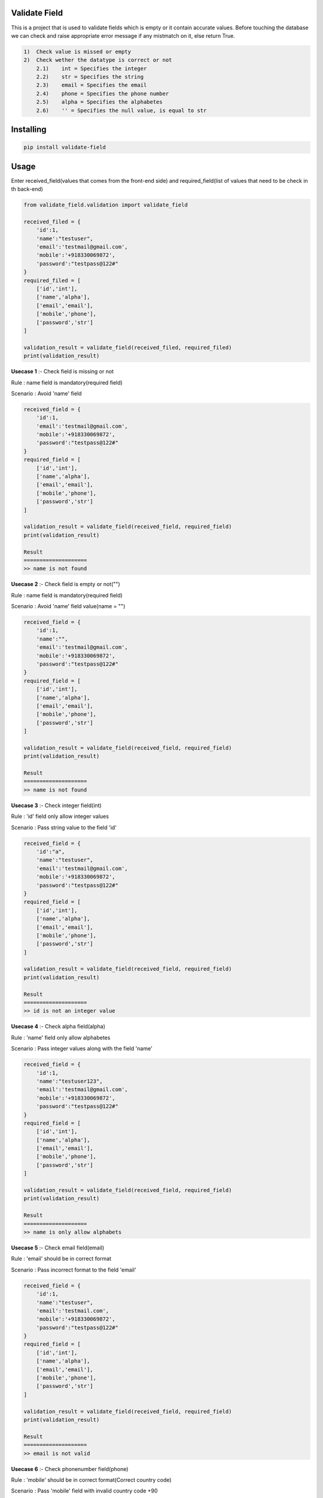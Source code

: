 Validate Field
=======================

This is a project that is used to validate fields which is empty or it contain accurate values. Before touching the database we can check and raise appropriate error message if any mistmatch on it, else return True.

.. code-block:: bash

    1)  Check value is missed or empty
    2)  Check wether the datatype is correct or not
        2.1)    int = Specifies the integer 
        2.2)    str = Specifies the string  
        2.3)    email = Specifies the email  
        2.4)    phone = Specifies the phone number  
        2.5)    alpha = Specifies the alphabetes  
        2.6)    '' = Specifies the null value, is equal to str

Installing
=======================

.. code-block:: bash
    
    pip install validate-field

Usage
=======================
Enter received_field(values that comes from the front-end side) and required_field(list of values that need to be check in th back-end)

.. code-block:: bash

    from validate_field.validation import validate_field
    
    received_filed = {
        'id':1,
        'name':"testuser",
        'email':'testmail@gmail.com',
        'mobile':'+918330069872',
        'password':"testpass@122#"
    }
    required_filed = [
        ['id','int'],
        ['name','alpha'],
        ['email','email'],
        ['mobile','phone'],
        ['password','str']
    ]
   
    validation_result = validate_field(received_filed, required_filed)
    print(validation_result)
 

**Usecase 1** :- Check field is missing or not

Rule : name field is mandatory(required field)

Scenario : Avoid 'name' field

.. code-block:: bash

    received_field = {
        'id':1,
        'email':'testmail@gmail.com',
        'mobile':'+918330069872',
        'password':"testpass@122#"
    }
    required_field = [
        ['id','int'],
        ['name','alpha'],
        ['email','email'],
        ['mobile','phone'],
        ['password','str']
    ]
   
    validation_result = validate_field(received_field, required_field)
    print(validation_result)
    
    Result
    ====================
    >> name is not found
 

**Usecase 2** :- Check field is empty or not("")

Rule : name field is mandatory(required field)

Scenario : Avoid 'name' field value(name = "")


.. code-block:: bash

    received_field = {
        'id':1,
        'name':"",
        'email':'testmail@gmail.com',
        'mobile':'+918330069872',
        'password':"testpass@122#"
    }
    required_field = [
        ['id','int'],
        ['name','alpha'],
        ['email','email'],
        ['mobile','phone'],
        ['password','str']
    ]
   
    validation_result = validate_field(received_field, required_field)
    print(validation_result)
    
    Result
    ====================
    >> name is not found
 
 
**Usecase 3** :- Check integer field(int)

Rule : 'id' field only allow integer values

Scenario : Pass string value to the field 'id'

.. code-block:: bash

    received_field = {
        'id':"a",
        'name':"testuser",
        'email':'testmail@gmail.com',
        'mobile':'+918330069872',
        'password':"testpass@122#"
    }
    required_field = [
        ['id','int'],
        ['name','alpha'],
        ['email','email'],
        ['mobile','phone'],
        ['password','str']
    ]
   
    validation_result = validate_field(received_field, required_field)
    print(validation_result)
    
    Result
    ====================
    >> id is not an integer value
  
 
**Usecase 4** :- Check alpha field(alpha)

Rule : 'name' field only allow alphabetes
 
Scenario : Pass integer values along with the field 'name'

.. code-block:: bash

    received_field = {
        'id':1,
        'name':"testuser123",
        'email':'testmail@gmail.com',
        'mobile':'+918330069872',
        'password':"testpass@122#"
    }
    required_field = [
        ['id','int'],
        ['name','alpha'],
        ['email','email'],
        ['mobile','phone'],
        ['password','str']
    ]
   
    validation_result = validate_field(received_field, required_field)
    print(validation_result)
    
    Result
    ====================
    >> name is only allow alphabets
    
 
**Usecase 5** :- Check email field(email)

Rule : 'email' should be in correct format
 
Scenario : Pass incorrect format to the field 'email'

.. code-block:: bash

    received_field = {
        'id':1,
        'name':"testuser",
        'email':'testmail.com',
        'mobile':'+918330069872',
        'password':"testpass@122#"
    }
    required_field = [
        ['id','int'],
        ['name','alpha'],
        ['email','email'],
        ['mobile','phone'],
        ['password','str']
    ]
   
    validation_result = validate_field(received_field, required_field)
    print(validation_result)
    
    Result
    ====================
    >> email is not valid
 
 
**Usecase 6** :- Check phonenumber field(phone)

Rule : 'mobile' should be in correct format(Correct country code)
 
Scenario : Pass 'mobile' field with invalid country code +90

.. code-block:: bash

    received_field = {
        'id':1,
        'name':"testuser",
        'email':'testmail@gmail.com',
        'mobile':'+908330069872',
        'password':"testpass@122#"
    }
    required_field = [
        ['id','int'],
        ['name','alpha'],
        ['email','email'],
        ['mobile','phone'],
        ['password','str']
    ]
   
    validation_result = validate_field(received_field, required_field)
    print(validation_result)
    
    Result
    ====================
    >> mobile is not a valid phone number


**Usecase 7** :- Check phonenumber field(phone)

Rule : 'mobile' should be in correct format(Correct length)
 
Scenario : Pass 'mobile' field with invalid length +918330 or +918330069872333333

.. code-block:: bash

    received_field = {
        'id':1,
        'name':"testuser",
        'email':'testmail@gmail.com',
        'mobile':'+918330',
        'password':"testpass@122#"
    }
    required_field = [
        ['id','int'],
        ['name','alpha'],
        ['email','email'],
        ['mobile','phone'],
        ['password','str']
    ]
   
    validation_result = validate_field(received_field, required_field)
    print(validation_result)
    
    Result
    ====================
    >> mobile is not a valid phone number
 
 
**Usecase 8** :- Check string field(str)

Rule : 'password' field only allow string

Scenario : Pass 'password' field with integer value

.. code-block:: bash

    received_field = {
        'id':1,
        'name':"testuser",
        'email':'testmail@gmail.com',
        'mobile':'+918330069872',
        'password':123
    }
    required_field = [
        ['id','int'],
        ['name','alpha'],
        ['email','email'],
        ['mobile','phone'],
        ['password','str']
    ]
   
    validation_result = validate_field(received_field, required_field)
    print(validation_result)
    
    Result
    ====================
    >> password is not a string value
  

If you are does not specify the field type, then the field type will be consider as **string**(str)
 
Scenario : Specify 'password' field type as " "

 .. code-block:: bash

    received_field = {
        'id':1,
        'name':"testuser",
        'email':'testmail@gmail.com',
        'mobile':'+918330069872',
        'password':"testpass@122#"
    }
    required_field = [
        ['id','int'],
        ['name','alpha'],
        ['email','email'],
        ['mobile','phone'],
        ['password','']
    ]
 
 
Here password consider as string value.
